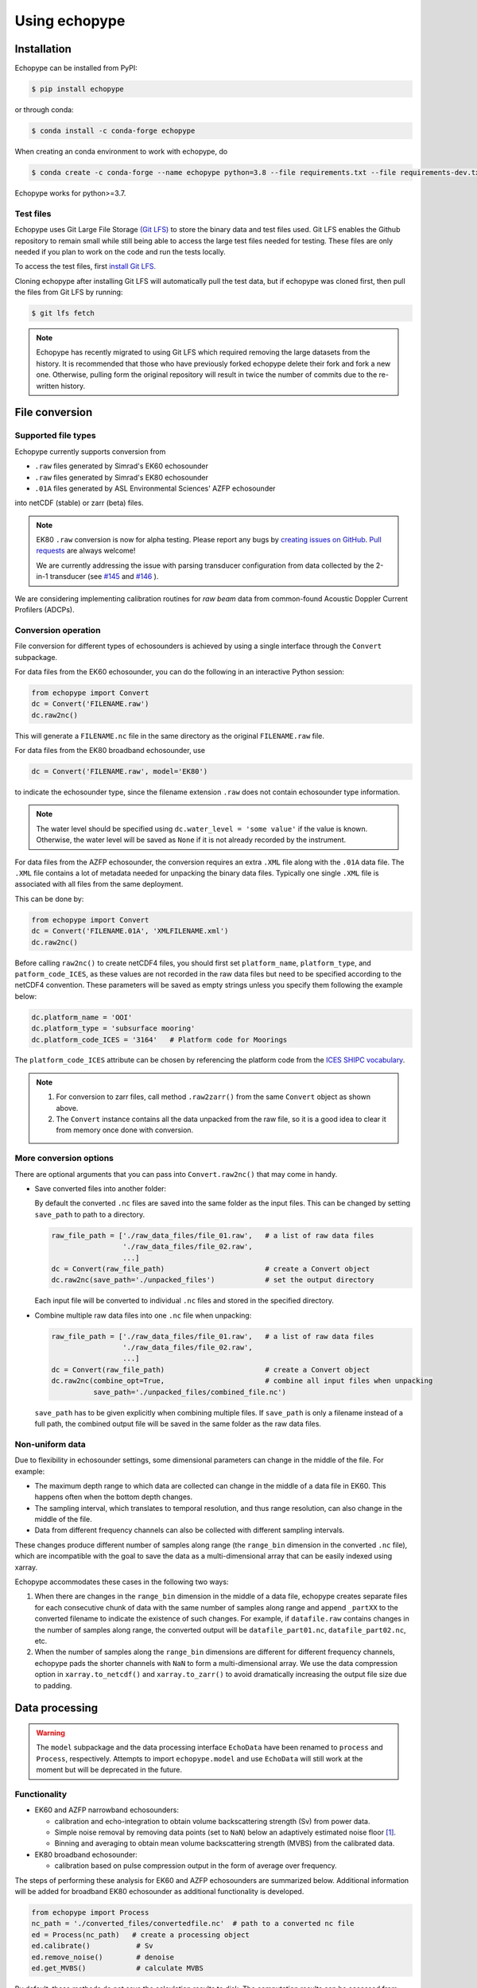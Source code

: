 Using echopype
==============


Installation
------------

Echopype can be installed from PyPI:

.. code-block:: console

   $ pip install echopype


or through conda:

.. code-block:: console

   $ conda install -c conda-forge echopype


When creating an conda environment to work with echopype, do

.. code-block:: console

   $ conda create -c conda-forge --name echopype python=3.8 --file requirements.txt --file requirements-dev.txt

Echopype works for python>=3.7.



Test files
~~~~~~~~~~

Echopype uses Git Large File Storage `(Git LFS) <https://git-lfs.github.com/>`_
to store the binary data and test files used. Git LFS enables the Github
repository to remain small while still being able to access
the large test files needed for testing.
These files are only needed if you plan to work on the code and run the
tests locally.

To access the test files, first
`install Git LFS. <https://help.github.com/en/github/managing-large-files/installing-git-large-file-storage>`_

Cloning echopype after installing Git LFS will automatically pull the test data, but
if echopype was cloned first, then pull the files from Git LFS by running:

.. code-block:: console

   $ git lfs fetch

.. note::
   Echopype has recently migrated to using Git LFS which required removing the large
   datasets from the history. It is recommended that those who have previously forked
   echopype delete their fork and fork a new one. Otherwise, pulling form the original
   repository will result in twice the number of commits due to the re-written history.



File conversion
---------------

Supported file types
~~~~~~~~~~~~~~~~~~~~

Echopype currently supports conversion from

- ``.raw`` files generated by Simrad's EK60 echosounder
- ``.raw`` files generated by Simrad's EK80 echosounder
- ``.01A`` files generated by ASL Environmental Sciences' AZFP echosounder

into netCDF (stable) or zarr (beta) files.

.. note::
   EK80 ``.raw`` conversion is now for alpha testing.
   Please report any bugs by `creating issues on GitHub`_.
   `Pull requests`_ are always welcome!

   We are currently addressing the issue with parsing transducer configuration
   from data collected by the 2-in-1 transducer
   (see `#145 <https://github.com/OSOceanAcoustics/echopype/issues/145>`_ and
   `#146 <https://github.com/OSOceanAcoustics/echopype/pull/146>`_ ).

We are considering implementing calibration routines for
*raw beam* data from common-found Acoustic Doppler Current Profilers (ADCPs).

.. _creating issues on GitHub:
   https://medium.com/nyc-planning-digital/writing-a-proper-github-issue-97427d62a20f
.. _Pull requests:
   https://jarednielsen.com/learn-git-fork-pull-request/


Conversion operation
~~~~~~~~~~~~~~~~~~~~

File conversion for different types of echosounders is achieved by
using a single interface through the ``Convert`` subpackage.

For data files from the EK60 echosounder, you can do
the following in an interactive Python session:

.. code-block:: python

    from echopype import Convert
    dc = Convert('FILENAME.raw')
    dc.raw2nc()

This will generate a  ``FILENAME.nc`` file in the same directory as
the original ``FILENAME.raw`` file.

For data files from the EK80 broadband echosounder, use

.. code-block:: python

    dc = Convert('FILENAME.raw', model='EK80')

to indicate the echosounder type, since the filename extension
``.raw`` does not contain echosounder type information.

.. note::

   The water level should be specified using ``dc.water_level = 'some value'``
   if the value is known. Otherwise, the water level will be saved as
   ``None`` if it is not already recorded by the instrument.


For data files from the AZFP echosounder, the conversion requires an
extra ``.XML`` file along with the ``.01A`` data file. The ``.XML`` file
contains a lot of metadata needed for unpacking the binary data files.
Typically one single ``.XML`` file is associated with all files from the
same deployment.

This can be done by:

.. code-block:: python

    from echopype import Convert
    dc = Convert('FILENAME.01A', 'XMLFILENAME.xml')
    dc.raw2nc()

Before calling ``raw2nc()`` to create netCDF4 files,
you should first set ``platform_name``, ``platform_type``, and
``patform_code_ICES``, as these values are not recorded in the raw data
files but need to be specified according to the netCDF4 convention.
These parameters will be saved as empty strings unless you specify
them following the example below:

.. code-block:: python

    dc.platform_name = 'OOI'
    dc.platform_type = 'subsurface mooring'
    dc.platform_code_ICES = '3164'   # Platform code for Moorings

The ``platform_code_ICES`` attribute can be chosen by referencing
the platform code from the
`ICES SHIPC vocabulary <https://vocab.ices.dk/?ref=315>`_.

.. note::

   1. For conversion to zarr files, call method ``.raw2zarr()`` from
      the same ``Convert`` object as shown above.

   2. The ``Convert`` instance contains all the data unpacked from the
      raw file, so it is a good idea to clear it from memory once done with
      conversion.


More conversion options
~~~~~~~~~~~~~~~~~~~~~~~

There are optional arguments that you can pass into ``Convert.raw2nc()``
that may come in handy.

- Save converted files into another folder:

  By default the converted ``.nc`` files are saved into the same folder as
  the input files. This can be changed by setting ``save_path`` to path to
  a directory.

  .. code-block:: python

     raw_file_path = ['./raw_data_files/file_01.raw',   # a list of raw data files
                      './raw_data_files/file_02.raw',
                      ...]
     dc = Convert(raw_file_path)                        # create a Convert object
     dc.raw2nc(save_path='./unpacked_files')            # set the output directory

  Each input file will be converted to individual ``.nc`` files and
  stored in the specified directory.

- Combine multiple raw data files into one ``.nc`` file when unpacking:

  .. code-block:: python

     raw_file_path = ['./raw_data_files/file_01.raw',   # a list of raw data files
                      './raw_data_files/file_02.raw',
                      ...]
     dc = Convert(raw_file_path)                        # create a Convert object
     dc.raw2nc(combine_opt=True,                        # combine all input files when unpacking
               save_path='./unpacked_files/combined_file.nc')

  ``save_path`` has to be given explicitly when combining multiple files.
  If ``save_path`` is only a filename instead of a full path,
  the combined output file will be saved in the same folder as the raw data files.


Non-uniform data
~~~~~~~~~~~~~~~~

Due to flexibility in echosounder settings, some dimensional parameters can
change in the middle of the file. For example:

- The maximum depth range to which data are collected can change in the middle
  of a data file in EK60. This happens often when the bottom depth changes.
- The sampling interval, which translates to temporal resolution, and thus range
  resolution, can also change in the middle of the file.
- Data from different frequency channels can also be collected with
  different sampling intervals.

These changes produce different number of samples along range (the ``range_bin``
dimension in the converted ``.nc`` file), which are incompatible with the goal
to save the data as a multi-dimensional array that can be easily indexed using xarray.

Echopype accommodates these cases in the following two ways:

1. When there are changes in the ``range_bin`` dimension in the middle of
   a data file, echopype creates separate files for each consecutive chunk of
   data with the same number of samples along range and append ``_partXX`` to
   the converted filename to indicate the existence of such changes.
   For example, if ``datafile.raw`` contains changes in the number of
   samples along range, the converted output will be ``datafile_part01.nc``,
   ``datafile_part02.nc``, etc.

2. When the number of samples along the ``range_bin`` dimensions are different
   for different frequency channels, echopype pads the shorter channels with
   ``NaN`` to form a multi-dimensional array. We use the data compression option
   in ``xarray.to_netcdf()`` and ``xarray.to_zarr()`` to avoid dramatically
   increasing the output file size due to padding.



Data processing
---------------

.. warning::
   The ``model`` subpackage and the data processing interface ``EchoData``
   have been renamed to ``process`` and ``Process``, respectively.
   Attempts to import ``echopype.model`` and use ``EchoData`` will still
   work at the moment but will be deprecated in the future.


Functionality
~~~~~~~~~~~~~

- EK60 and AZFP narrowband echosounders:

  - calibration and echo-integration to obtain
    volume backscattering strength (Sv) from power data.
  - Simple noise removal by removing data points (set to ``NaN``) below
    an adaptively estimated noise floor [1]_.
  - Binning and averaging to obtain mean volume backscattering strength (MVBS)
    from the calibrated data.

- EK80 broadband echosounder:

  - calibration based on pulse compression output in the
    form of average over frequency.


The steps of performing these analysis for EK60 and AZFP echosounders
are summarized below.
Additional information will be added for broadband EK80 echosounder as
additional functionality is developed.

.. code-block:: python

   from echopype import Process
   nc_path = './converted_files/convertedfile.nc'  # path to a converted nc file
   ed = Process(nc_path)   # create a processing object
   ed.calibrate()           # Sv
   ed.remove_noise()        # denoise
   ed.get_MVBS()            # calculate MVBS

By default, these methods do not save the calculation results to disk.
The computation results can be accessed from ``ed.Sv``, ``ed.Sv_clean`` and
``ed.MVBS`` as xarray Datasets with proper dimension labels.

To save results to disk:

.. code-block:: python

   ed.calibrate(save=True)     # output: convertedfile_Sv.nc
   ed.remove_noise(save=True)  # output: convertedfile_Sv_clean.nc
   ed.get_MVBS(save=True)      # output: convertedfile_MVBS.nc


There are various options to save the results:

.. code-block:: python

   # Overwrite the output postfix from _Sv to_Cal: convertedfile_Cal.nc
   ed.calibrate(save=True, save_postfix='_Cal')

   # Save output to another directory: ./cal_results/convertedfile_Sv.nc
   ed.calibrate(save=True, save_path='./cal_results')

   # Save output to another directory with an arbitrary name
   ed.calibrate(save=True, save_path='./cal_results/somethingnew.nc')

By default, for noise removal and MVBS calculation, echopype tries to load Sv
already stored in memory (``ed.Sv``), or tries to calibrate the raw data to
obtain Sv. If ``ed.Sv`` is empty (i.e., whe calibration operation has not been
performed on the object), echopype will try to load Sv from ``*_Sv.nc`` from
the directory containing the converted ``.nc`` file or from the user-specified
path. For example:

1. Try to do MVBS calculation without having previously calibrated data

   .. code-block:: python

      from echopype import Process
      nc_path = './converted_files/convertedfile.nc'  # path to a converted nc file
      ed = Process(nc_path)   # create a processing object
      ed.get_MVBS()  # echopype will call .calibrate() automatically

2. Try to do MVBS calculation with _Sv_clean.nc file previously created in
   folder 'another_directory'

   .. code-block:: python

      from echopype import Process
      nc_path = './converted_files/convertedfile.nc'  # path to a converted nc file
      ed = Process(nc_path)   # create a data processing object
      ed.get_MVBS(source_path='another_directory', source_postfix='_Sv_clean')


.. note:: Echopype's data processing functionality is being developed actively.
   Be sure to check back here often!


Environmental parameters
~~~~~~~~~~~~~~~~~~~~~~~~

Environmental parameters, including temperature, salinity and pressure, are
critical in biological interpretation of ocean sonar data. They influence

- Transducer calibration, through seawater absorption. This influence is
  frequency-dependent, and the higher the frequency the more sensitive the
  calibration is to the environmental parameters.

- Sound speed, which impacts the conversion from temporal resolution of
  (of each data sample) to spatial resolution, i.e. the sonar observation
  range would change.

By default, echopype uses the following for calibration:

- EK60: Environmental parameters saved with the data files

- AZFP: salinity = 29.6 PSU, pressure = 60 dbar,
  and temperature recorded at the instrument

These parameters should be overwritten when they differ from the actual
environmental condition during data collection.
To update these parameters, simply do the following *before*
calling ``ed.calibrate()``:

.. code-block:: python

   ed.temperature = 8   # temperature in degree Celsius
   ed.salinity = 30     # salinity in PSU
   ed.pressure = 50     # pressure in dbar
   ed.recalculate_environment()  # recalculate related parameters

This will trigger recalculation of all related parameters,
including sound speed, seawater absorption, thickness of each sonar
sample, and range. The updated values can be retrieved with:

.. code-block:: python

   ed.seawater_absorption  # absorption in [dB/m]
   ed.sound_speed          # sound speed in [m/s]
   ed.sample_thickness     # sample spatial resolution in [m]
   ed.range                # range for each sonar sample in [m]

For EK60 data, echopype updates the sound speed and seawater absorption
using the formulae from Mackenzie (1981) [2]_ and
Ainslie and McColm (1981) [3]_, respectively.

For AZFP data, echopype updates the sound speed and seawater absorption
using the formulae provided by the manufacturer ASL Environmental Sci.





Calibration parameters
~~~~~~~~~~~~~~~~~~~~~~

*Calibration* here refers to the calibration of transducers on an
echosounder, which finds the mapping between the voltage signal
recorded by the echosounder and the actual (physical) acoustic pressure
received at the transducer. This mapping is critical in deriving biological
quantities from acoustic measurements, such as estimating biomass.
More detail about the calibration procedure can be found in [4]_.

Echopype by default uses calibration parameters stored in the converted
files along with the backscatter measurements and other metadata parsed
from the raw data file.
However, since careful calibration is often done separately from the
data collection phase of the field work, accurate calibration parameters
are often supplied in the post-processing stage.
Currently echopypy allows users to overwrite calibration parameters for
EK60 data, including ``sa_correction``, ``equivalent_beam_angle``,
and ``gain_correction``.

As an example, to reset the equivalent beam angle for 18 kHz only,
one can do:

.. code-block:: python

   ed.equivalent_beam_angle.loc[dict(frequency=18000)] = -18.02  # set value for 18 kHz only

To set the equivalent beam angle for all channels at once, do:

.. code-block:: python

   ed.equivalent_beam_angle = [-17.47, -20.77, -21.13, -20.4 , -30]  # set all channels at once

Make sure you use ``ed.equivalent_beam_angle.frequency`` to check
the sequence of the frequency channels first, and always double
check after setting these parameters!




---------------

.. [1] De Robertis A, Higginbottoms I. (2007) A post-processing technique to
   estimate the signal-to-noise ratio and remove echosounder background noise.
   `ICES J. Mar. Sci. 64(6): 1282–1291. <https://academic.oup.com/icesjms/article/64/6/1282/616894>`_

.. [2] Mackenzie K. (1981) Nine‐term equation for sound speed in the oceans.
   `J. Acoust. Soc. Am. 70(3): 806-812 <https://asa.scitation.org/doi/10.1121/1.386920>`_

.. [3] Ainslie MA, McColm JG. (1998) A simplified formula for viscous and
   chemical absorption in sea water.
   `J. Acoust. Soc. Am. 103(3): 1671-1672 <https://asa.scitation.org/doi/10.1121/1.421258>`_

.. [4] Demer DA, Berger L, Bernasconi M, Bethke E, Boswell K, Chu D, Domokos R,
   et al. (2015) Calibration of acoustic instruments. `ICES Cooperative Research Report No.
   326. 133 pp. <https://doi.org/10.17895/ices.pub.5494>`_

.. TODO: Need to specify the changes we made from AZFP Matlab code to here:
   In the Matlab code, users set temperature/salinity parameters in
   AZFP_parameters.m and run that script first before doing unpacking.
   Here we require users to unpack raw data first into netCDF, and then
   set temperature/salinity in the process subpackage if they want to perform
   calibration. This is cleaner and less error prone, because the param
   setting step is separated from the raw data unpacking, so user-defined
   params are not in the unpacked files.
